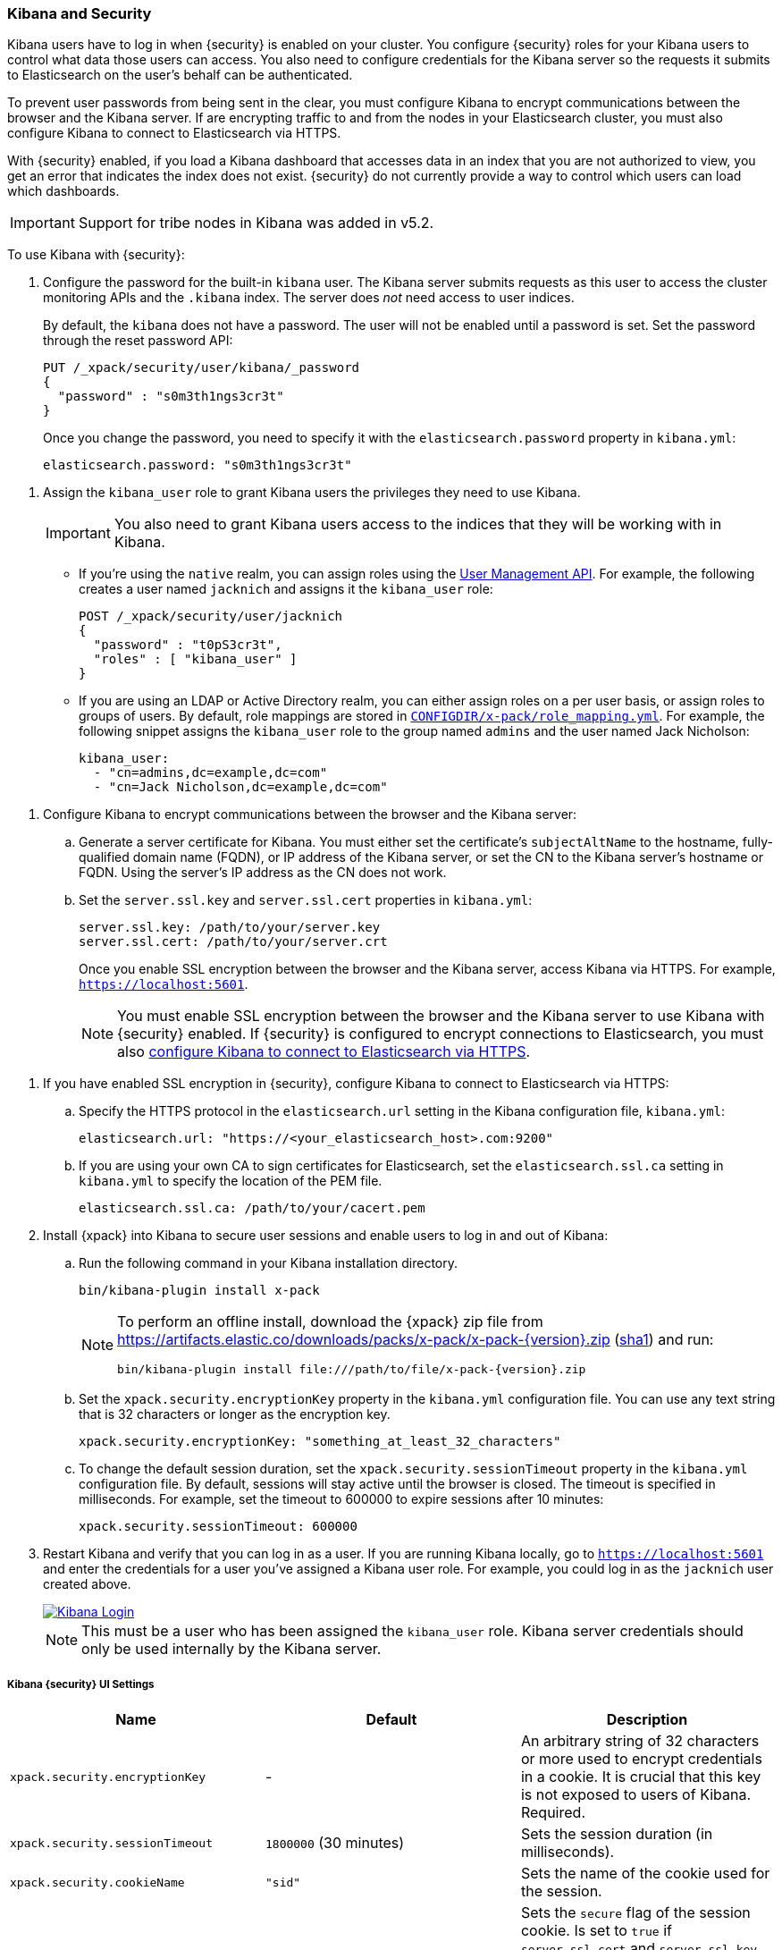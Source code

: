
[[kibana]]
=== Kibana and Security

[[using-kibana-with-security]]
Kibana users have to log in when {security} is enabled on your cluster. You
configure {security} roles for your Kibana users to control what data those users
can access. You also need to configure credentials for the
Kibana server so the requests it submits to Elasticsearch on the user's
behalf can be authenticated.

To prevent user passwords from being sent in the clear, you must configure
Kibana to encrypt communications between the browser and the Kibana server.
If are encrypting traffic to and from the nodes in your Elasticsearch cluster,
you must also configure Kibana to connect to Elasticsearch via HTTPS.

With {security} enabled, if you load a Kibana dashboard that accesses data in an
index that you are not authorized to view, you get an error that indicates the
index does not exist. {security} do not currently provide a way to control which
users can load which dashboards.

IMPORTANT: Support for tribe nodes in Kibana was added in v5.2.

To use Kibana with {security}:

. Configure the password for the built-in `kibana` user. The Kibana server submits
requests as this user to access the cluster monitoring APIs and the `.kibana` index.
The server does _not_ need access to user indices.
+
By default, the `kibana` does not have a password. The user will not be enabled until
a password is set. Set the password through the reset password API:
+
[source,shell]
--------------------------------------------------------------------------------
PUT /_xpack/security/user/kibana/_password
{
  "password" : "s0m3th1ngs3cr3t"
}
--------------------------------------------------------------------------------
// CONSOLE
+
Once you change the password, you need to specify it with the `elasticsearch.password`
property in `kibana.yml`:
+
[source,yaml]
--------------------------------------------------------------------------------
elasticsearch.password: "s0m3th1ngs3cr3t"
--------------------------------------------------------------------------------

[[kibana-roles]]
. Assign the `kibana_user` role to grant Kibana users the privileges they
need to use Kibana.
+
IMPORTANT: You also need to grant Kibana users access to the
indices that they will be working with in Kibana.
+
** If you're using the `native` realm, you can assign roles using the
<<managing-native-users, User Management API>>. For example, the following
creates a user named `jacknich` and assigns it the `kibana_user` role:
+
[source,js]
--------------------------------------------------------------------------------
POST /_xpack/security/user/jacknich
{
  "password" : "t0pS3cr3t",
  "roles" : [ "kibana_user" ]
}
--------------------------------------------------------------------------------
// CONSOLE

** If you are using an LDAP or Active Directory realm, you can either assign
roles on a per user basis, or assign roles to groups of users. By default, role
mappings are stored in <<mapping-roles, `CONFIGDIR/x-pack/role_mapping.yml`>>.
For example, the following snippet assigns the `kibana_user` role to the
group named `admins` and the user named Jack Nicholson:
+
[source,yaml]
--------------------------------------------------------------------------------
kibana_user:
  - "cn=admins,dc=example,dc=com"
  - "cn=Jack Nicholson,dc=example,dc=com"
--------------------------------------------------------------------------------

[[configure-kibana-cert]]
. Configure Kibana to encrypt communications between the browser and the Kibana
server:
.. Generate a server certificate for Kibana. You must either set the certificate's
`subjectAltName` to the hostname, fully-qualified domain name (FQDN), or IP
address of the Kibana server, or set the CN to the Kibana server's hostname
or FQDN. Using the server's IP address as the CN does not work.
.. Set the `server.ssl.key` and `server.ssl.cert` properties in `kibana.yml`:
+
[source,yaml]
--------------------------------------------------------------------------------
server.ssl.key: /path/to/your/server.key
server.ssl.cert: /path/to/your/server.crt
--------------------------------------------------------------------------------
+
Once you enable SSL encryption between the browser and the Kibana server,
access Kibana via HTTPS. For example, `https://localhost:5601`.
+
NOTE: You must enable SSL encryption between the browser and the Kibana
server to use Kibana with {security} enabled. If {security} is configured to
encrypt connections to Elasticsearch, you must also <<configure-kibana-ssl,
configure Kibana to connect to Elasticsearch via HTTPS>>.

[[configure-kibana-ssl]]
. If you have enabled SSL encryption in {security}, configure Kibana to connect
to Elasticsearch via HTTPS:

.. Specify the HTTPS protocol in the `elasticsearch.url` setting in the Kibana
configuration file, `kibana.yml`:
+
[source,yaml]
--------------------------------------------------------------------------------
elasticsearch.url: "https://<your_elasticsearch_host>.com:9200"
--------------------------------------------------------------------------------

.. If you are using your own CA to sign certificates for Elasticsearch, set the
`elasticsearch.ssl.ca` setting in `kibana.yml` to specify the location of the PEM
file.
+
[source,yaml]
--------------------------------------------------------------------------------
elasticsearch.ssl.ca: /path/to/your/cacert.pem
--------------------------------------------------------------------------------

. Install {xpack} into Kibana to secure user sessions and enable users
to log in and out of Kibana:

.. Run the following command in your Kibana installation directory.
+
[source,console]
--------------------------------------------------------------------------------
bin/kibana-plugin install x-pack
--------------------------------------------------------------------------------
+
[NOTE]
=============================================================================
To perform an offline install, download the {xpack} zip file from
https://artifacts.elastic.co/downloads/packs/x-pack/x-pack-{version}.zip[
+https://artifacts.elastic.co/downloads/packs/x-pack/x-pack-{version}.zip+]
(https://artifacts.elastic.co/downloads/packs/x-pack/x-pack-{version}.zip.sha1[sha1])
and run:

["source","sh",subs="attributes"]
---------------------------------------------------------
bin/kibana-plugin install file:///path/to/file/x-pack-{version}.zip
---------------------------------------------------------
=============================================================================

.. Set the `xpack.security.encryptionKey` property in the `kibana.yml` configuration file.
You can use any text string that is 32 characters or longer as the encryption key.
+
[source,yaml]
--------------------------------------------------------------------------------
xpack.security.encryptionKey: "something_at_least_32_characters"
--------------------------------------------------------------------------------

.. To change the default session duration, set the `xpack.security.sessionTimeout` property
in the `kibana.yml` configuration file. By default, sessions will stay active until the
browser is closed. The timeout is specified in milliseconds. For example, set the timeout
to 600000 to expire sessions after 10 minutes:
+
[source,yaml]
--------------------------------------------------------------------------------
xpack.security.sessionTimeout: 600000
--------------------------------------------------------------------------------

. Restart Kibana and verify that you can log in as a user. If you are running
Kibana locally, go to `https://localhost:5601` and enter the credentials for a
user you've assigned a Kibana user role. For example, you could log in as the
`jacknich` user created above.
+
image::images/kibana-login.jpg["Kibana Login",link="images/kibana-login.jpg"]
+
NOTE: This must be a user who has been assigned the `kibana_user` role.
Kibana server credentials should only be used internally by the
Kibana server.

[float]
[[security-ui-settings]]
===== Kibana {security} UI Settings
[options="header"]
|======
| Name                               | Default                  | Description
| `xpack.security.encryptionKey`     | -                        | An arbitrary string of 32 characters or more used to encrypt credentials in a
                                                                  cookie. It is crucial that this key is not exposed to
                                                                  users of Kibana. Required.
| `xpack.security.sessionTimeout`    | `1800000` (30 minutes)   | Sets the session duration (in milliseconds).
| `xpack.security.cookieName`        | `"sid"`                  | Sets the name of the cookie used for the session.
| `xpack.security.secureCookies`     | `false`                  | Sets the `secure` flag of the session cookie. Is set
                                                                  to `true` if `server.ssl.cert` and `server.ssl.key`
                                                                  are set. Set this to `true` if SSL is configured
                                                                  outside of Kibana (for example, you are routing
                                                                  requests through a load balancer or proxy).
|======
